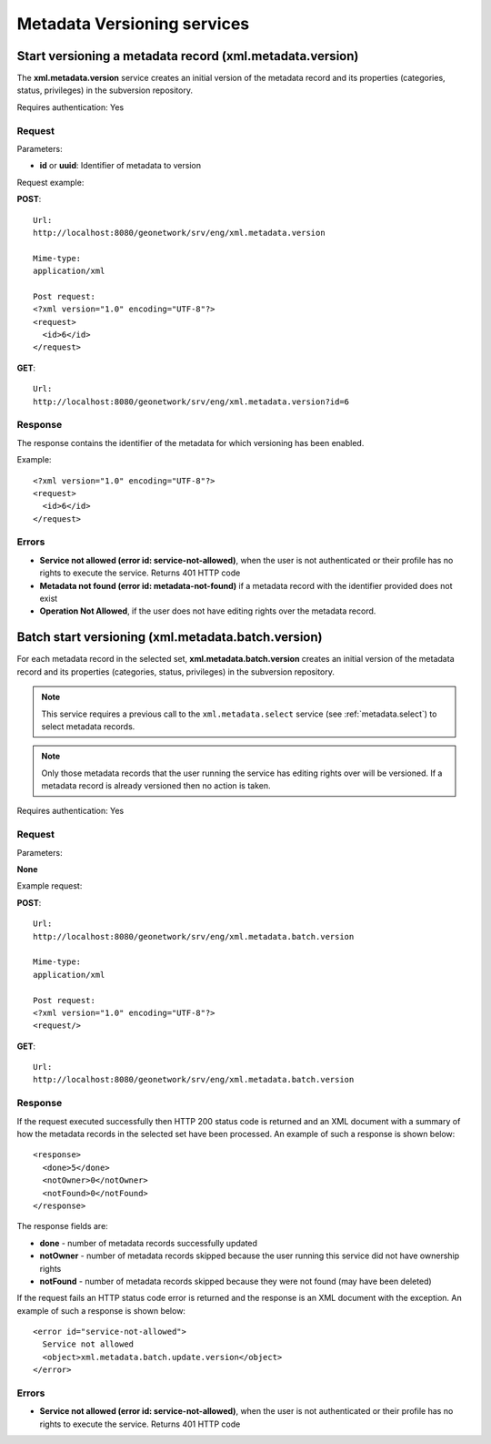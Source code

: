 .. _metadata_xml_versioning:

Metadata Versioning services
============================

Start versioning a metadata record (xml.metadata.version)
---------------------------------------------------------

The **xml.metadata.version** service creates an initial version of the metadata record and its properties (categories, status, privileges) in the subversion repository.

Requires authentication: Yes

Request
```````

Parameters:

- **id** or **uuid**: Identifier of metadata to version

Request example:

**POST**::

  Url:
  http://localhost:8080/geonetwork/srv/eng/xml.metadata.version

  Mime-type:
  application/xml

  Post request:
  <?xml version="1.0" encoding="UTF-8"?>
  <request>
    <id>6</id>
  </request>

**GET**::

  Url:
  http://localhost:8080/geonetwork/srv/eng/xml.metadata.version?id=6

Response
````````

The response contains the identifier of the metadata for which versioning has been enabled.

Example::

  <?xml version="1.0" encoding="UTF-8"?>
  <request>
    <id>6</id>
  </request>

Errors
``````

- **Service not allowed (error id:
  service-not-allowed)**, when the user is not
  authenticated or their profile has no rights to execute the
  service. Returns 401 HTTP code

- **Metadata not found (error id: metadata-not-found)** if 
  a metadata record with the identifier provided does not exist

- **Operation Not Allowed**, if the user does not have editing rights over the metadata record.

.. _metadata.batch.version:

Batch start versioning (xml.metadata.batch.version)
---------------------------------------------------

For each metadata record in the selected set, **xml.metadata.batch.version** creates an initial version of the metadata record and its properties (categories, status, privileges) in the subversion repository.

.. note:: This service requires a previous call to the ``xml.metadata.select`` service (see :ref:`metadata.select`) to select metadata records.

.. note:: Only those metadata records that the user running the service has editing rights over will be versioned. If a metadata record is already versioned then no action is taken.

Requires authentication: Yes

Request
```````

Parameters:

**None**

Example request:

**POST**::

  Url:
  http://localhost:8080/geonetwork/srv/eng/xml.metadata.batch.version

  Mime-type:
  application/xml

  Post request:
  <?xml version="1.0" encoding="UTF-8"?>
  <request/>

**GET**::

  Url:
  http://localhost:8080/geonetwork/srv/eng/xml.metadata.batch.version

Response
````````

If the request executed successfully then HTTP 200 status code is returned and
an XML document with a summary of how the metadata records in the selected set 
have been processed. An example of such a response is shown below:

::
 
 <response>
   <done>5</done>
   <notOwner>0</notOwner>
   <notFound>0</notFound>
 </response>

The response fields are:

- **done** - number of metadata records successfully updated
- **notOwner** - number of metadata records skipped because the user running this service did not have ownership rights
- **notFound** - number of metadata records skipped because they were not found (may have been deleted)

If the request fails an HTTP status code error is returned and
the response is an XML document with the exception. An example of such a response is shown below:

::
 
 <error id="service-not-allowed">
   Service not allowed
   <object>xml.metadata.batch.update.version</object>
 </error>

Errors
``````

- **Service not allowed (error id:
  service-not-allowed)**, when the user is not
  authenticated or their profile has no rights to execute the
  service. Returns 401 HTTP code
